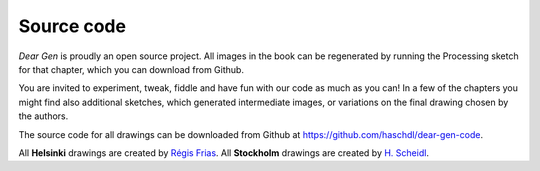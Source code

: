 Source code
===========

*Dear Gen* is proudly an open source project. All images in the book can be regenerated
by running the Processing sketch for that chapter, which you can download from Github.

You are invited to experiment, tweak, fiddle and have fun with our code as much as you can!
In a few of the chapters you might find also additional sketches, which generated intermediate images, or variations on the final drawing chosen by the authors.

The source code for all drawings can be downloaded from Github at https://github.com/haschdl/dear-gen-code.

All **Helsinki** drawings are created by `Régis Frias <about-the-authors.html#regis-frias>`_. All **Stockholm** 
drawings are created by `H. Scheidl <about-the-authors.html#h-scheidl>`_.
